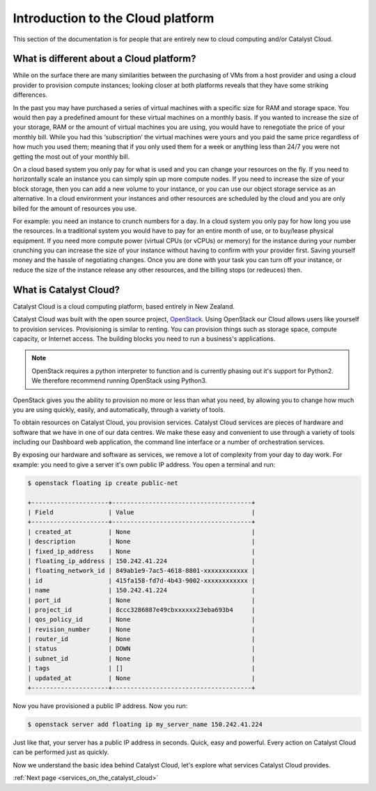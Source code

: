 .. _introduction-to-catalyst-cloud:

##################################
Introduction to the Cloud platform
##################################

This section of the documentation is for people that are entirely new to cloud
computing and/or Catalyst Cloud.


*****************************************
What is different about a Cloud platform?
*****************************************

While on the surface there are many similarities between the purchasing of VMs
from a host provider and using a cloud provider to provision compute instances;
looking closer at both platforms reveals that they have some striking
differences.

In the past you may have purchased a series of virtual machines with a specific
size for RAM and storage space. You would then pay a predefined amount for
these virtual machines on a monthly basis. If you wanted to increase the size
of your storage, RAM or the amount of virtual machines you are using, you would
have to renegotiate the price of your monthly bill. While you had this
‘subscription’ the virtual machines were yours and you paid the same price
regardless of how much you used them; meaning that if you only used them for a
week or anything less than 24/7 you were not getting the most out of your
monthly bill.

On a cloud based system you only pay for what is used and you can change your
resources on the fly. If you need to horizontally scale an instance you can
simply spin up more compute nodes. If you need to increase the size of your
block storage, then you can add a new volume to your instance, or you can use
our object storage service as an alternative. In a cloud environment your
instances and other resources are scheduled by the cloud and you are only
billed for the amount of resources you use.

For example: you need an instance to crunch numbers for a day. In a cloud
system you only pay for how long you use the resources. In a
traditional system you would have to pay for an entire month of use, or to
buy/lease physical equipment.
If you need more compute power (virtual CPUs (or vCPUs) or memory) for the
instance during your number crunching you can
increase the size of your instance without having to confirm with your provider
first. Saving yourself money and the hassle of negotiating changes. Once you
are done with your task you can turn off your instance, or reduce the size of
the instance release any other resources, and the billing stops (or redeuces)
then.

***********************
What is Catalyst Cloud?
***********************

Catalyst Cloud is a cloud computing platform, based entirely in New Zealand.

Catalyst Cloud was built with the open source project, `OpenStack`_. Using
OpenStack our Cloud allows users like yourself to provision services.
Provisioning is similar to renting. You can provision things such as storage
space, compute capacity, or Internet access. The building blocks you need to
run a business's applications.

.. note::
   OpenStack requires a python interpreter to function and
   is currently phasing out it's support for Python2. We therefore recommend
   running OpenStack using Python3.

.. _`OpenStack`: https://www.openstack.org/software/

OpenStack gives you the ability to provision no more or less than what you
need, by allowing you to change how much you are using quickly, easily, and
automatically, through a variety of tools.

.. image:: assets/access_methods.png

To obtain resources on Catalyst Cloud, you provision services. Catalyst Cloud
services are pieces of hardware and software that we have in one of our data
centres. We make these easy and convenient to use through
a variety of tools including our Dashboard web application, the command
line interface or a number of orchestration services.

By exposing our hardware and software as services, we remove a lot of
complexity from your day to day work. For example: you need to give a
server it's own public IP address. You open a terminal and run:

.. code-block:: console

  $ openstack floating ip create public-net

  +---------------------+--------------------------------------+
  | Field               | Value                                |
  +---------------------+--------------------------------------+
  | created_at          | None                                 |
  | description         | None                                 |
  | fixed_ip_address    | None                                 |
  | floating_ip_address | 150.242.41.224                       |
  | floating_network_id | 849ab1e9-7ac5-4618-8801-xxxxxxxxxxxx |
  | id                  | 415fa158-fd7d-4b43-9002-xxxxxxxxxxxx |
  | name                | 150.242.41.224                       |
  | port_id             | None                                 |
  | project_id          | 8ccc3286887e49cbxxxxxx23eba693b4     |
  | qos_policy_id       | None                                 |
  | revision_number     | None                                 |
  | router_id           | None                                 |
  | status              | DOWN                                 |
  | subnet_id           | None                                 |
  | tags                | []                                   |
  | updated_at          | None                                 |
  +---------------------+--------------------------------------+

Now you have provisioned a public IP address. Now you run:

.. code-block:: console

  $ openstack server add floating ip my_server_name 150.242.41.224

Just like that, your server has a public IP address in seconds. Quick, easy
and powerful. Every action on Catalyst Cloud can be performed just as quickly.

Now we understand the basic idea behind Catalyst Cloud, let's explore what
services Catalyst Cloud provides.


:ref:`Next page <services_on_the_catalyst_cloud>`
